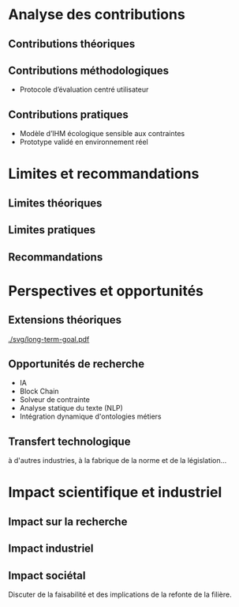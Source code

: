 #+glossary_sources: ~/org/glossary.org
* Analyse des contributions
#+SOURCE: 00.01-Sujet.pdf §9 p.20-21
** Contributions théoriques
** Contributions méthodologiques
- Protocole d’évaluation centré utilisateur
  
** Contributions pratiques
- Modèle d’IHM écologique sensible aux contraintes
- Prototype validé en environnement réel

* Limites et recommandations
#+SOURCE: main.pdf §8 p.97-99
** Limites théoriques
** Limites pratiques
** Recommandations

* Perspectives et opportunités
** Extensions théoriques

#+CAPTION: Vers une ingénierie sans confiance ?
#+NAME: fig:long-term-goal
#+ATTR_LATEX: :placement [htbp]
[[./svg/long-term-goal.pdf]]

** Opportunités de recherche
- IA
- Block Chain
- Solveur de contrainte
- Analyse statique du texte (NLP)
- Intégration dynamique d'ontologies métiers
  
** Transfert technologique
#+SOURCE: 00.02-eduBIM2025.pdf §5 p.12-13
à d'autres industries,
à la fabrique de la norme et de la législation...

* Impact scientifique et industriel
** Impact sur la recherche
** Impact industriel
** Impact sociétal
Discuter de la faisabilité et des implications de la refonte de la filière.
